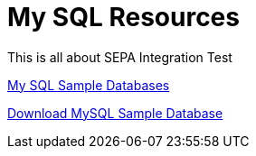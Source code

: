 = My SQL Resources
This is all about SEPA Integration Test
:sectnums:
:toc:
:toclevels: 4
:toc-title: Table of Contents

https://www3.ntu.edu.sg/home/ehchua/programming/sql/SampleDatabases.html[My SQL Sample Databases]

https://dev.mysql.com/doc/index-other.html[Download MySQL Sample Database]
